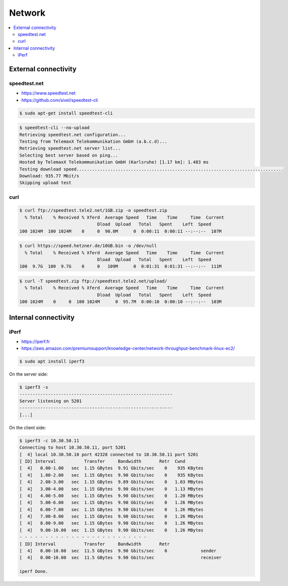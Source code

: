 =======
Network
=======

.. contents::
   :local:

External connectivity
=====================

speedtest.net
-------------

* https://www.speedtest.net
* https://github.com/sivel/speedtest-cli

.. code-block:: console

   $ sudo apt-get install speedtest-cli

.. code-block:: console

   $ speedtest-cli --no-upload
   Retrieving speedtest.net configuration...
   Testing from TelemaxX Telekommunikation GmbH (a.b.c.d)...
   Retrieving speedtest.net server list...
   Selecting best server based on ping...
   Hosted by TelemaxX Telekommunikation GmbH (Karlsruhe) [1.17 km]: 1.483 ms
   Testing download speed................................................................................
   Download: 935.77 Mbit/s
   Skipping upload test

curl
----

.. code-block:: console

   $ curl ftp://speedtest.tele2.net/1GB.zip -o speedtest.zip
     % Total    % Received % Xferd  Average Speed   Time    Time     Time  Current
                                 Dload  Upload   Total   Spent    Left  Speed
   100 1024M  100 1024M    0     0  90.0M      0  0:00:11  0:00:11 --:--:--  107M

.. code-block:: console

   $ curl https://speed.hetzner.de/10GB.bin -o /dev/null
     % Total    % Received % Xferd  Average Speed   Time    Time     Time  Current
                                 Dload  Upload   Total   Spent    Left  Speed
   100  9.7G  100  9.7G    0     0   109M      0  0:01:31  0:01:31 --:--:--  111M

.. code-block:: console

   $ curl -T speedtest.zip ftp://speedtest.tele2.net/upload/
     % Total    % Received % Xferd  Average Speed   Time    Time     Time  Current
                                 Dload  Upload   Total   Spent    Left  Speed
   100 1024M    0     0  100 1024M      0  95.7M  0:00:10  0:00:10 --:--:--  103M

Internal connectivity
=====================

iPerf
-----

* https://iperf.fr
* https://aws.amazon.com/premiumsupport/knowledge-center/network-throughput-benchmark-linux-ec2/

.. code-block:: console

   $ sudo apt install iperf3

On the server side:

.. code-block:: console

   $ iperf3 -s
   -----------------------------------------------------------
   Server listening on 5201
   -----------------------------------------------------------
   [...]

On the client side:

.. code-block:: console

   $ iperf3 -c 10.30.50.11
   Connecting to host 10.30.50.11, port 5201
   [  4] local 10.30.50.10 port 42328 connected to 10.30.50.11 port 5201
   [ ID] Interval           Transfer     Bandwidth       Retr  Cwnd
   [  4]   0.00-1.00   sec  1.15 GBytes  9.91 Gbits/sec    0    935 KBytes       
   [  4]   1.00-2.00   sec  1.15 GBytes  9.90 Gbits/sec    0    935 KBytes       
   [  4]   2.00-3.00   sec  1.15 GBytes  9.89 Gbits/sec    0   1.03 MBytes       
   [  4]   3.00-4.00   sec  1.15 GBytes  9.90 Gbits/sec    0   1.13 MBytes       
   [  4]   4.00-5.00   sec  1.15 GBytes  9.90 Gbits/sec    0   1.20 MBytes       
   [  4]   5.00-6.00   sec  1.15 GBytes  9.90 Gbits/sec    0   1.26 MBytes       
   [  4]   6.00-7.00   sec  1.15 GBytes  9.90 Gbits/sec    0   1.26 MBytes       
   [  4]   7.00-8.00   sec  1.15 GBytes  9.90 Gbits/sec    0   1.26 MBytes       
   [  4]   8.00-9.00   sec  1.15 GBytes  9.90 Gbits/sec    0   1.26 MBytes       
   [  4]   9.00-10.00  sec  1.15 GBytes  9.90 Gbits/sec    0   1.26 MBytes       
   - - - - - - - - - - - - - - - - - - - - - - - - -
   [ ID] Interval           Transfer     Bandwidth       Retr
   [  4]   0.00-10.00  sec  11.5 GBytes  9.90 Gbits/sec    0             sender
   [  4]   0.00-10.00  sec  11.5 GBytes  9.90 Gbits/sec                  receiver

   iperf Done.
